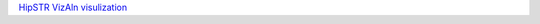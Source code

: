 `HipSTR VizAln visulization <https://github.com/NCI-CGR/TriosCompass_v2?tab=readme-ov-file#dnstr-visulizations-by-vizaln>`_